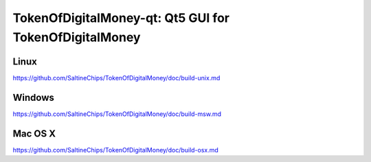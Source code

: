 TokenOfDigitalMoney-qt: Qt5 GUI for TokenOfDigitalMoney
===============================

Linux
-------
https://github.com/SaltineChips/TokenOfDigitalMoney/doc/build-unix.md

Windows
--------
https://github.com/SaltineChips/TokenOfDigitalMoney/doc/build-msw.md

Mac OS X
--------
https://github.com/SaltineChips/TokenOfDigitalMoney/doc/build-osx.md
